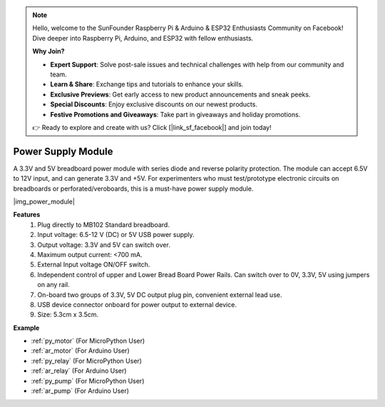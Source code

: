 .. note::

    Hello, welcome to the SunFounder Raspberry Pi & Arduino & ESP32 Enthusiasts Community on Facebook! Dive deeper into Raspberry Pi, Arduino, and ESP32 with fellow enthusiasts.

    **Why Join?**

    - **Expert Support**: Solve post-sale issues and technical challenges with help from our community and team.
    - **Learn & Share**: Exchange tips and tutorials to enhance your skills.
    - **Exclusive Previews**: Get early access to new product announcements and sneak peeks.
    - **Special Discounts**: Enjoy exclusive discounts on our newest products.
    - **Festive Promotions and Giveaways**: Take part in giveaways and holiday promotions.

    👉 Ready to explore and create with us? Click [|link_sf_facebook|] and join today!

.. _cpn_power_module:

Power Supply Module
===================

A 3.3V and 5V breadboard power module with series diode and reverse polarity protection.
The module can accept 6.5V to 12V input, and can generate 3.3V and +5V.
For experimenters who must test/prototype electronic circuits on breadboards or perforated/veroboards, this is a must-have power supply module.


|img_power_module|

**Features**
    #. Plug directly to MB102 Standard breadboard.
    #. Input voltage: 6.5-12 V (DC) or 5V USB power supply.
    #. Output voltage: 3.3V and 5V can switch over.
    #. Maximum output current: <700 mA.
    #. External Input voltage ON/OFF switch.
    #. Independent control of upper and Lower Bread Board Power Rails. Can switch over to 0V, 3.3V, 5V using jumpers on any rail.
    #. On-board two groups of 3.3V, 5V DC output plug pin, convenient external lead use.
    #. USB device connector onboard for power output to external device.
    #. Size: 5.3cm x 3.5cm.


**Example**

* :ref:`py_motor` (For MicroPython User)
* :ref:`ar_motor` (For Arduino User)
* :ref:`py_relay` (For MicroPython User)
* :ref:`ar_relay` (For Arduino User)
* :ref:`py_pump` (For MicroPython User)
* :ref:`ar_pump` (For Arduino User)
